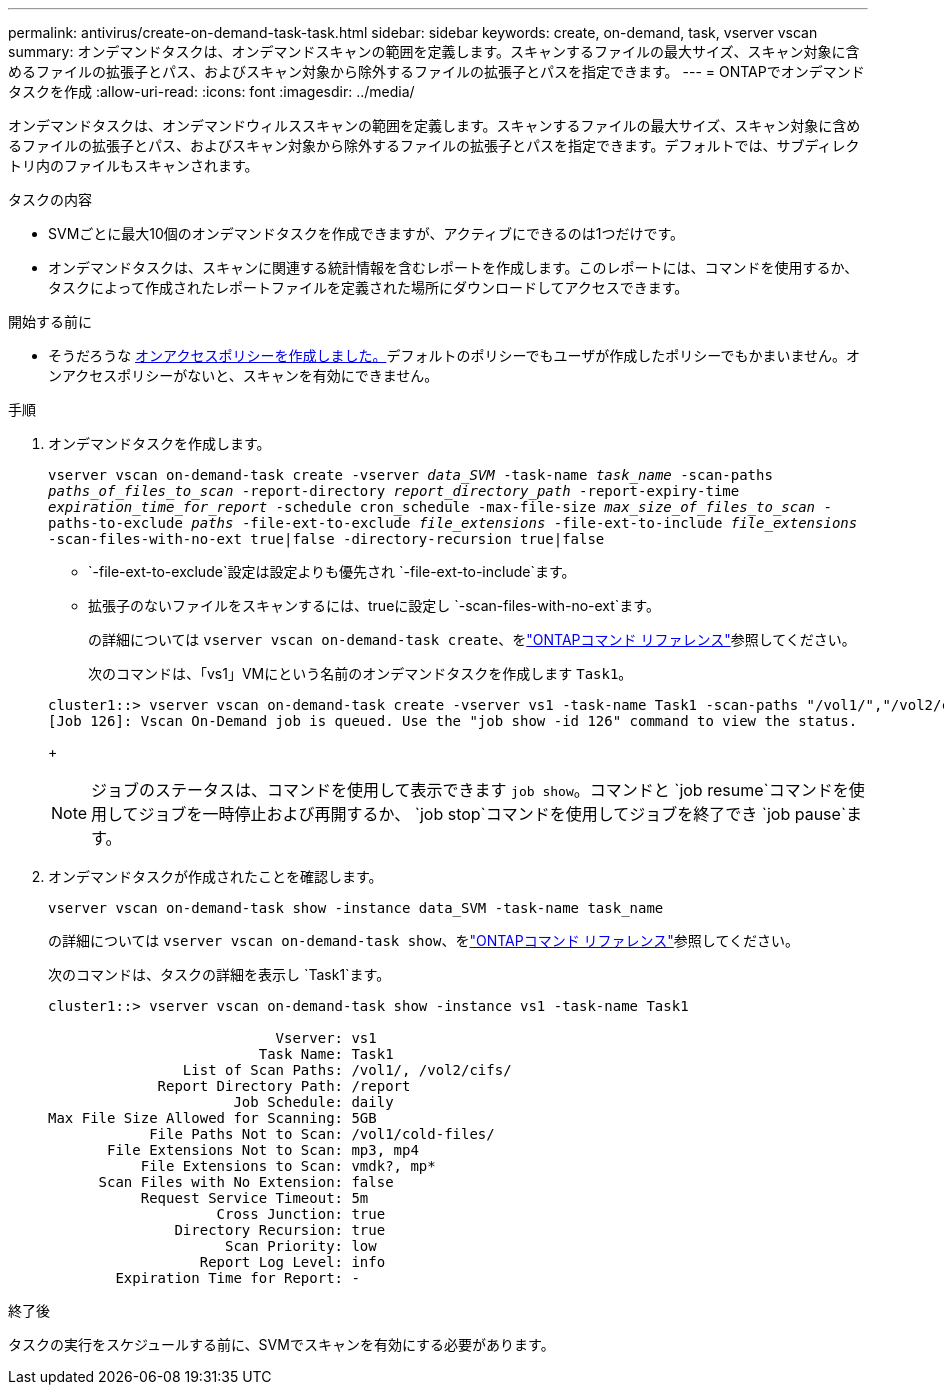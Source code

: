 ---
permalink: antivirus/create-on-demand-task-task.html 
sidebar: sidebar 
keywords: create, on-demand, task, vserver vscan 
summary: オンデマンドタスクは、オンデマンドスキャンの範囲を定義します。スキャンするファイルの最大サイズ、スキャン対象に含めるファイルの拡張子とパス、およびスキャン対象から除外するファイルの拡張子とパスを指定できます。 
---
= ONTAPでオンデマンドタスクを作成
:allow-uri-read: 
:icons: font
:imagesdir: ../media/


[role="lead"]
オンデマンドタスクは、オンデマンドウィルススキャンの範囲を定義します。スキャンするファイルの最大サイズ、スキャン対象に含めるファイルの拡張子とパス、およびスキャン対象から除外するファイルの拡張子とパスを指定できます。デフォルトでは、サブディレクトリ内のファイルもスキャンされます。

.タスクの内容
* SVMごとに最大10個のオンデマンドタスクを作成できますが、アクティブにできるのは1つだけです。
* オンデマンドタスクは、スキャンに関連する統計情報を含むレポートを作成します。このレポートには、コマンドを使用するか、タスクによって作成されたレポートファイルを定義された場所にダウンロードしてアクセスできます。


.開始する前に
* そうだろうな xref:create-on-access-policy-task.html[オンアクセスポリシーを作成しました。]デフォルトのポリシーでもユーザが作成したポリシーでもかまいません。オンアクセスポリシーがないと、スキャンを有効にできません。


.手順
. オンデマンドタスクを作成します。
+
`vserver vscan on-demand-task create -vserver _data_SVM_ -task-name _task_name_ -scan-paths _paths_of_files_to_scan_ -report-directory _report_directory_path_ -report-expiry-time _expiration_time_for_report_ -schedule cron_schedule -max-file-size _max_size_of_files_to_scan_ -paths-to-exclude _paths_ -file-ext-to-exclude _file_extensions_ -file-ext-to-include _file_extensions_ -scan-files-with-no-ext true|false -directory-recursion true|false`

+
**  `-file-ext-to-exclude`設定は設定よりも優先され `-file-ext-to-include`ます。
** 拡張子のないファイルをスキャンするには、trueに設定し `-scan-files-with-no-ext`ます。
+
の詳細については `vserver vscan on-demand-task create`、をlink:https://docs.netapp.com/us-en/ontap-cli/vserver-vscan-on-demand-task-create.html["ONTAPコマンド リファレンス"^]参照してください。



+
次のコマンドは、「vs1」VMにという名前のオンデマンドタスクを作成します `Task1`。

+
[listing]
----
cluster1::> vserver vscan on-demand-task create -vserver vs1 -task-name Task1 -scan-paths "/vol1/","/vol2/cifs/" -report-directory "/report" -schedule daily -max-file-size 5GB -paths-to-exclude "/vol1/cold-files/" -file-ext-to-include "vmdk?","mp*" -file-ext-to-exclude "mp3","mp4" -scan-files-with-no-ext false
[Job 126]: Vscan On-Demand job is queued. Use the "job show -id 126" command to view the status.
----
+

NOTE: ジョブのステータスは、コマンドを使用して表示できます `job show`。コマンドと `job resume`コマンドを使用してジョブを一時停止および再開するか、 `job stop`コマンドを使用してジョブを終了でき `job pause`ます。

. オンデマンドタスクが作成されたことを確認します。
+
`vserver vscan on-demand-task show -instance data_SVM -task-name task_name`

+
の詳細については `vserver vscan on-demand-task show`、をlink:https://docs.netapp.com/us-en/ontap-cli/vserver-vscan-on-demand-task-show.html["ONTAPコマンド リファレンス"^]参照してください。

+
次のコマンドは、タスクの詳細を表示し `Task1`ます。

+
[listing]
----
cluster1::> vserver vscan on-demand-task show -instance vs1 -task-name Task1

                           Vserver: vs1
                         Task Name: Task1
                List of Scan Paths: /vol1/, /vol2/cifs/
             Report Directory Path: /report
                      Job Schedule: daily
Max File Size Allowed for Scanning: 5GB
            File Paths Not to Scan: /vol1/cold-files/
       File Extensions Not to Scan: mp3, mp4
           File Extensions to Scan: vmdk?, mp*
      Scan Files with No Extension: false
           Request Service Timeout: 5m
                    Cross Junction: true
               Directory Recursion: true
                     Scan Priority: low
                  Report Log Level: info
        Expiration Time for Report: -
----


.終了後
タスクの実行をスケジュールする前に、SVMでスキャンを有効にする必要があります。
